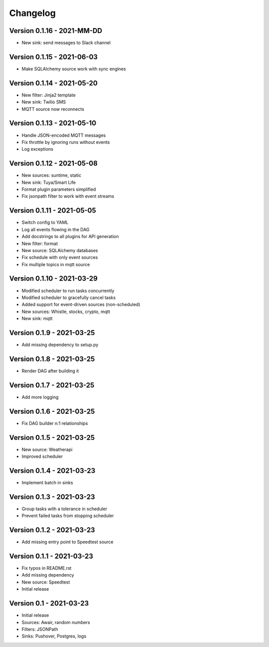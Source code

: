 =========
Changelog
=========

Version 0.1.16 - 2021-MM-DD
===========================

- New sink: send messages to Slack channel

Version 0.1.15 - 2021-06-03
===========================

- Make SQLAlchemy source work with sync engines

Version 0.1.14 - 2021-05-20
===========================

- New filter: Jinja2 template
- New sink: Twilio SMS
- MQTT source now reconnects

Version 0.1.13 - 2021-05-10
===========================

- Handle JSON-encoded MQTT messages
- Fix throttle by ignoring runs without events
- Log exceptions

Version 0.1.12 - 2021-05-08
===========================

- New sources: suntime, static
- New sink: Tuya/Smart Life
- Format plugin parameters simplified
- Fix jsonpath filter to work with event streams

Version 0.1.11 - 2021-05-05
===========================

- Switch config to YAML
- Log all events flowing in the DAG
- Add docstrings to all plugins for API generation
- New filter: format
- New source: SQLAlchemy databases
- Fix schedule with only event sources
- Fix multiple topics in mqtt source

Version 0.1.10 - 2021-03-29
===========================

- Modified scheduler to run tasks concurrently 
- Modified scheduler to gracefully cancel tasks
- Added support for event-driven sources (non-scheduled)
- New sources: Whistle, stocks, crypto, mqtt
- New sink: mqtt

Version 0.1.9 - 2021-03-25
==========================

- Add missing dependency to setup.py

Version 0.1.8 - 2021-03-25
==========================

- Render DAG after building it

Version 0.1.7 - 2021-03-25
==========================

- Add more logging

Version 0.1.6 - 2021-03-25
==========================

- Fix DAG builder n:1 relationships

Version 0.1.5 - 2021-03-25
==========================

- New source: Weatherapi
- Improved scheduler

Version 0.1.4 - 2021-03-23
==========================

- Implement batch in sinks

Version 0.1.3 - 2021-03-23
==========================

- Group tasks with a tolerance in scheduler
- Prevent failed tasks from stopping scheduler

Version 0.1.2 - 2021-03-23
==========================

- Add missing entry point to Speedtest source

Version 0.1.1 - 2021-03-23
==========================

- Fix typos in README.rst
- Add missing dependency
- New source: Speedtest

- Initial release
Version 0.1 - 2021-03-23
========================

- Initial release
- Sources: Awair, random numbers
- Filters: JSONPath
- Sinks: Pushover, Postgres, logs

